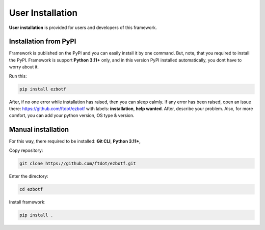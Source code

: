 .. _userinstall:

=================
User Installation
=================

**User installation** is provided for users and developers of this framework.

Installation from PyPI
----------------------

Framework is published on the PyPI and you can easily install it by one command.
But, note, that you required to install the PyPI. Framework is support **Python 3.11+**
only, and in this version PyPI installed automatically, you dont have to worry about
it.

Run this:

.. code-block:: shell

    pip install ezbotf

After, if no one error while installation has raised, then you can sleep calmly.
If any error has been raised, open an issue there: https://github.com/ftdot/ezbotf
with labels: **installation**, **help wanted**. After, describe your problem. Also,
for more comfort, you can add your python version, OS type & version.

.. seealso:: Get more information about issues you can get :ref:`there <issuecontr>`.

Manual installation
-------------------

For this way, there required to be installed: **Git CLI**, **Python 3.11+**,

Copy repository:

.. code-block::

    git clone https://github.com/ftdot/ezbotf.git

Enter the directory:

.. code-block::

    cd ezbotf

Install framework:

.. code-block::

    pip install .
